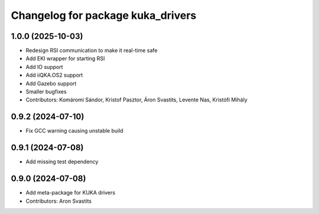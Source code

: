 ^^^^^^^^^^^^^^^^^^^^^^^^^^^^^^^^^^
Changelog for package kuka_drivers
^^^^^^^^^^^^^^^^^^^^^^^^^^^^^^^^^^

1.0.0 (2025-10-03)
------------------
* Redesign RSI communication to make it real-time safe
* Add EKI wrapper for starting RSI
* Add IO support
* Add iiQKA.OS2 support
* Add Gazebo support
* Smaller bugfixes
* Contributors: Komáromi Sándor, Kristof Pasztor, Áron Svastits, Levente Nas, Kristófi Mihály

0.9.2 (2024-07-10)
------------------
* Fix GCC warning causing unstable build

0.9.1 (2024-07-08)
------------------
* Add missing test dependency

0.9.0 (2024-07-08)
------------------
* Add meta-package for KUKA drivers
* Contributors: Aron Svastits
